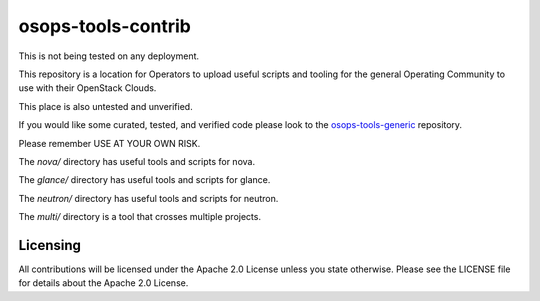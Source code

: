 ==================================
osops-tools-contrib
==================================

This is not being tested on any deployment.

This repository is a location for Operators to upload useful scripts and tooling
for the general Operating Community to use with their OpenStack Clouds.

This place is also untested and unverified.

If you would like some curated, tested, and verified code please look to the
`osops-tools-generic <https://github.com/openstack/osops-tools-generic>`_ repository.

Please remember USE AT YOUR OWN RISK.

The `nova/` directory has useful tools and scripts for nova.

The `glance/` directory has useful tools and scripts for glance.

The `neutron/` directory has useful tools and scripts for neutron.

The `multi/` directory is a tool that crosses multiple projects.

Licensing
---------
All contributions will be licensed under the Apache 2.0 License unless you
state otherwise. Please see the LICENSE file for details about the Apache 2.0
License.
